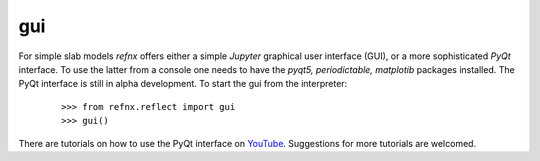 .. _gui_chapter:

===
gui
===

.. _YouTube:     https://www.youtube.com/channel/UCvhOxwZsdFMGqSzasE0ZSOw

For simple slab models *refnx* offers either a simple *Jupyter* graphical user
interface (GUI), or a more sophisticated *PyQt* interface. To use the latter
from a console one needs to have the *pyqt5, periodictable, matplotib* packages
installed. The PyQt interface is still in alpha development. To start the gui
from the interpreter:

    ::

     >>> from refnx.reflect import gui
     >>> gui()

There are tutorials on how to use the PyQt interface on `YouTube`_. Suggestions
for more tutorials are welcomed.
